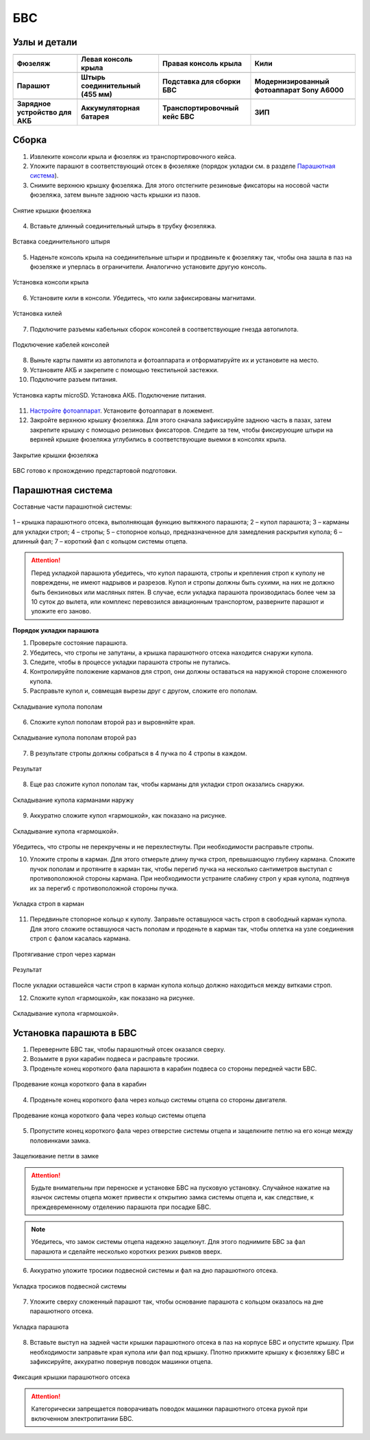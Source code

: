 БВС
============

Узлы и детали 
---------------------------

.. |body| image:: _static/_images/body.png
    :width: 400

.. |left_wing| image:: _static/_images/left_wing.png
    :width: 400

.. |right_wing| image:: _static/_images/right_wing.png
    :width: 400

.. |kiel| image:: _static/_images/kiel.png
    :width: 400

.. |parashute| image:: _static/_images/parashute.png
    :width: 400

.. |pin| image:: _static/_images/pin.png
    :width: 400

.. |stand| image:: _static/_images/stand.png
    :width: 400

.. |sonya6000| image:: _static/_images/sonya6000.png
    :width: 400

.. |charger| image:: _static/_images/charger.png
    :width: 400

.. |akb| image:: _static/_images/akb.png
    :width: 400

.. |case| image:: _static/_images/case.png
    :width: 400


.. |zip| image:: _static/_images/zip.png
    :width: 400


+--------------------------------------------+--------------------------------------------+--------------------------------------------+--------------------------------------------+
|                        |body|              |                            |left_wing|     |                     |right_wing|           |                   |kiel|                   |
+--------------------------------------------+--------------------------------------------+--------------------------------------------+--------------------------------------------+
|                 **Фюзеляж**                |            **Левая консоль крыла**         |        **Правая консоль крыла**            |                    **Кили**                |
+--------------------------------------------+--------------------------------------------+--------------------------------------------+--------------------------------------------+
|                |parashute|                 |                   |pin|                    |                    |stand|                 |                     |sonya6000|            |
+--------------------------------------------+--------------------------------------------+--------------------------------------------+--------------------------------------------+
|                **Парашют**                 |      **Штырь соединительный (455 мм)**     |        **Подставка для сборки БВС**        |**Модернизированный фотоаппарат Sony A6000**|
+--------------------------------------------+--------------------------------------------+--------------------------------------------+--------------------------------------------+
|                 |charger|                  |                    |akb|                   |                    |case|                  |                  |zip|                     |
+--------------------------------------------+--------------------------------------------+--------------------------------------------+--------------------------------------------+
|       **Зарядное устройство для АКБ**      |          **Аккумуляторная батарея**        |       **Транспортировочный кейс БВС**      |                 **ЗИП**                    |
+--------------------------------------------+--------------------------------------------+--------------------------------------------+--------------------------------------------+









Сборка 
-------------

1) Извлеките консоли крыла и фюзеляж из транспортировочного кейса.
2) Уложите парашют в соответствующий отсек в фюзеляже (порядок укладки см. в разделе `Парашютная система`_).
3) Снимите верхнюю крышку фюзеляжа. Для этого отстегните резиновые фиксаторы на носовой части фюзеляжа, затем выньте заднюю часть крышки из пазов.

.. figure:: _static/_images/asmbl1.png
   :align: center
   :width: 400
   :alt: Снятие крышки фюзеляжа 

   Снятие крышки фюзеляжа

4) Вставьте длинный соединительный штырь в трубку фюзеляжа.

.. figure:: _static/_images/asmbl2.png
   :align: center
   :width: 400
   :alt: Фюзеляж, вид «сбоку-сверху»

   Вставка соединительного штыря

5) Наденьте консоль крыла на соединительные штыри и продвиньте к фюзеляжу так, чтобы она зашла в паз на фюзеляже и уперлась в ограничители. 
   Аналогично установите другую консоль. 


.. figure:: _static/_images/asmbl3.png
   :align: center
   :width: 400
   :alt: Консоль крыла 

   Установка консоли крыла

6) Установите кили в консоли. Убедитесь, что кили зафиксированы магнитами.

.. figure:: _static/_images/asmbl4.png
   :align: center
   :width: 400
   :alt: Установка килей 

   Установка килей


7) Подключите разъемы кабельных сборок консолей в соответствующие гнезда автопилота.

.. figure:: _static/_images/asmbl5.png
   :align: center
   :width: 400
   :alt: Подключение кабелей консолей

   Подключение кабелей консолей


8) Выньте карты памяти из автопилота и фотоаппарата и отформатируйте их и установите на место.
9) Установите АКБ и закрепите с помощью текстильной застежки.
10) Подключите разъем питания.

.. figure:: _static/_images/asmbl6.png
   :align: center
   :width: 400
   :alt: Подключение питания

   Установка карты microSD. Установка АКБ. Подключение питания.

11) `Настройте фотоаппарат`_. Установите фотоаппарат в ложемент.
12) Закройте верхнюю крышку фюзеляжа. Для этого сначала зафиксируйте заднюю часть в пазах, затем закрепите крышку с помощью резиновых фиксаторов. Следите за тем, чтобы фиксирующие штыри на верхней крышке фюзеляжа углубились в соответствующие выемки в консолях крыла.

.. figure:: _static/_images/asmbl7.png
   :align: center
   :width: 400
   :alt: Закрытие крышки фюзеляжа

   Закрытие крышки фюзеляжа


БВС готово к прохождению предстартовой подготовки.




Парашютная система
----------------------

Составные части парашютной системы:
 
.. figure:: _static/_images/para1.png
   :align: center
   :width: 300

   1 – крышка парашютного отсека, выполняющая функцию вытяжного парашюта; 
   2 – купол парашюта; 
   3 – карманы для укладки строп; 
   4 – стропы; 
   5 – стопорное кольцо, предназначенное для замедления раскрытия купола; 
   6 – длинный фал; 
   7 – короткий фал с кольцом системы отцепа. 


.. attention:: Перед укладкой парашюта убедитесь, что купол парашюта, стропы и крепления строп к куполу не повреждены, не имеют надрывов и разрезов. Купол и стропы должны быть сухими, на них не должно быть бензиновых или масляных пятен. В случае, если укладка парашюта производилась более чем за 10 суток до вылета, или комплекс перевозился авиационным транспортом, разверните парашют и уложите его заново.


**Порядок укладки парашюта**

1) Проверьте состояние парашюта.
2) Убедитесь, что стропы не запутаны, а крышка парашютного отсека находится снаружи купола.
3) Следите, чтобы в процессе укладки парашюта стропы не путались.
4) Контролируйте положение карманов для строп, они должны оставаться на наружной стороне сложенного купола. 

5) Расправьте купол и, совмещая вырезы друг с другом, сложите его пополам.

.. figure:: _static/_images/para2.png 
   :align: center
   :width: 400

   Складывание купола пополам

6) Сложите купол пополам второй раз и выровняйте края.

.. figure:: _static/_images/para3.png
   :align: center
   :width: 400

   Складывание купола пополам второй раз

7) В результате стропы должны собраться в 4 пучка по 4 стропы в каждом. 

.. figure:: _static/_images/para4.png
   :align: center
   :width: 400

   Результат

8) Еще раз сложите купол пополам так, чтобы карманы для укладки строп оказались снаружи.

.. figure:: _static/_images/para5.png
   :align: center
   :width: 400

   Складывание купола карманами наружу

9) Аккуратно сложите купол «гармошкой», как показано на рисунке.

.. figure:: _static/_images/para6.png
   :align: center
   :width: 400

   Складывание купола «гармошкой».

Убедитесь, что стропы не перекручены и не перехлестнуты. При необходимости расправьте стропы.

10) Уложите стропы в карман. Для этого отмерьте длину пучка строп, превышающую глубину кармана. Сложите пучок пополам и протяните в карман так, чтобы перегиб пучка на несколько сантиметров выступал с противоположной стороны кармана. При необходимости устраните слабину строп у края купола, подтянув их за перегиб с противоположной стороны пучка. 

.. figure:: _static/_images/para8.png
   :align: center
   :width: 400

   Укладка строп в карман

11) Передвиньте стопорное кольцо к куполу. Заправьте оставшуюся часть строп в свободный карман купола. Для этого сложите оставшуюся часть пополам и проденьте в карман так, чтобы оплетка на узле соединения строп с фалом касалась кармана. 

.. figure:: _static/_images/para7.png
   :align: center
   :width: 400

   Протягивание строп через карман

.. figure:: _static/_images/para9.png
   :align: center
   :width: 400

   Результат

После укладки оставшейся части строп в карман купола кольцо должно находиться между витками строп.

12) Сложите купол «гармошкой», как показано на рисунке.

.. figure:: _static/_images/para10.png
   :align: center
   :width: 400

   Складывание купола «гармошкой».

Установка парашюта в БВС
--------------------------

1) Переверните БВС так, чтобы парашютный отсек оказался сверху.
2) Возьмите в руки карабин подвеса и расправьте тросики.
3) Проденьте конец короткого фала парашюта в карабин подвеса со стороны передней части БВС.

.. figure:: _static/_images/param1.png
   :align: center
   :width: 400

   Продевание конца короткого фала в карабин

4) Проденьте конец короткого фала через кольцо системы отцепа со стороны двигателя. 

.. figure:: _static/_images/param2.png
   :align: center
   :width: 400

   Продевание конца короткого фала через кольцо системы отцепа

5) Пропустите конец короткого фала через отверстие системы отцепа и защелкните петлю на его конце между половинками замка.

.. figure:: _static/_images/param3.png
   :align: center
   :width: 400

   Защелкивание петли в замке

.. attention:: Будьте внимательны при переноске и установке БВС на пусковую установку. Случайное нажатие на язычок системы отцепа может привести к открытию замка системы отцепа и, как следствие, к преждевременному отделению парашюта при посадке БВС.

.. note:: Убедитесь, что замок системы отцепа надежно защелкнут. Для этого  поднимите БВС за фал парашюта и сделайте несколько коротких резких рывков вверх.

6) Аккуратно уложите тросики подвесной системы и фал на дно парашютного отсека.

.. figure:: _static/_images/param4.png
   :align: center
   :width: 400

   Укладка тросиков подвесной системы

7) Уложите сверху сложенный парашют так, чтобы основание парашюта с кольцом оказалось на дне парашютного отсека.

.. figure:: _static/_images/param5.png
   :align: center
   :width: 400

   Укладка парашюта

8) Вставьте выступ на задней части крышки парашютного отсека в паз на корпусе БВС и опустите крышку. При необходимости заправьте края купола или фал под крышку.
   Плотно прижмите крышку к фюзеляжу БВС и зафиксируйте, аккуратно повернув поводок машинки отцепа.

.. figure:: _static/_images/param6.png
   :align: center
   :width: 400

   Фиксация крышки парашютного отсека

.. attention:: Категорически запрещается поворачивать поводок машинки парашютного отсека рукой при включенном электропитании БВС.


.. _Парашютная система: uav.html#id4
.. _Настройте фотоаппарат: camera.html